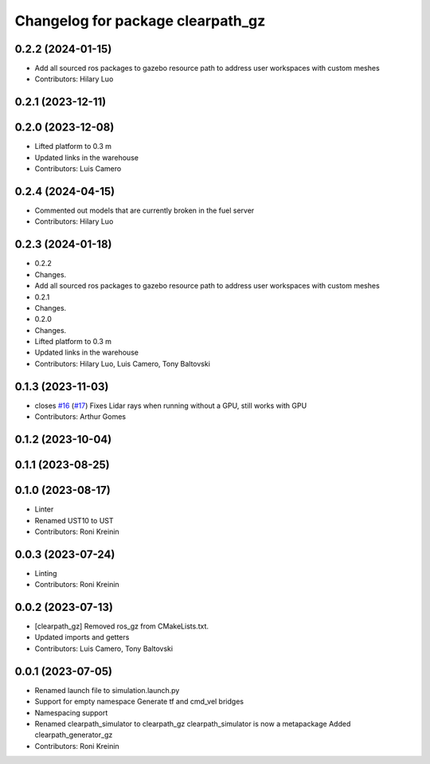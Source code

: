 ^^^^^^^^^^^^^^^^^^^^^^^^^^^^^^^^^^
Changelog for package clearpath_gz
^^^^^^^^^^^^^^^^^^^^^^^^^^^^^^^^^^

0.2.2 (2024-01-15)
------------------
* Add all sourced ros packages to gazebo resource path to address user workspaces with custom meshes
* Contributors: Hilary Luo

0.2.1 (2023-12-11)
------------------

0.2.0 (2023-12-08)
------------------
* Lifted platform to 0.3 m
* Updated links in the warehouse
* Contributors: Luis Camero

0.2.4 (2024-04-15)
------------------
* Commented out models that are currently broken in the fuel server
* Contributors: Hilary Luo

0.2.3 (2024-01-18)
------------------
* 0.2.2
* Changes.
* Add all sourced ros packages to gazebo resource path to address user workspaces with custom meshes
* 0.2.1
* Changes.
* 0.2.0
* Changes.
* Lifted platform to 0.3 m
* Updated links in the warehouse
* Contributors: Hilary Luo, Luis Camero, Tony Baltovski

0.1.3 (2023-11-03)
------------------
* closes `#16 <https://github.com/clearpathrobotics/clearpath_simulator/issues/16>`_ (`#17 <https://github.com/clearpathrobotics/clearpath_simulator/issues/17>`_)
  Fixes Lidar rays when running without a GPU, still works with GPU
* Contributors: Arthur Gomes

0.1.2 (2023-10-04)
------------------

0.1.1 (2023-08-25)
------------------

0.1.0 (2023-08-17)
------------------
* Linter
* Renamed UST10 to UST
* Contributors: Roni Kreinin

0.0.3 (2023-07-24)
------------------
* Linting
* Contributors: Roni Kreinin

0.0.2 (2023-07-13)
------------------
* [clearpath_gz] Removed ros_gz from CMakeLists.txt.
* Updated imports and getters
* Contributors: Luis Camero, Tony Baltovski

0.0.1 (2023-07-05)
------------------
* Renamed launch file to simulation.launch.py
* Support for empty namespace
  Generate tf and cmd_vel bridges
* Namespacing support
* Renamed clearpath_simulator to clearpath_gz
  clearpath_simulator is now a metapackage
  Added clearpath_generator_gz
* Contributors: Roni Kreinin
